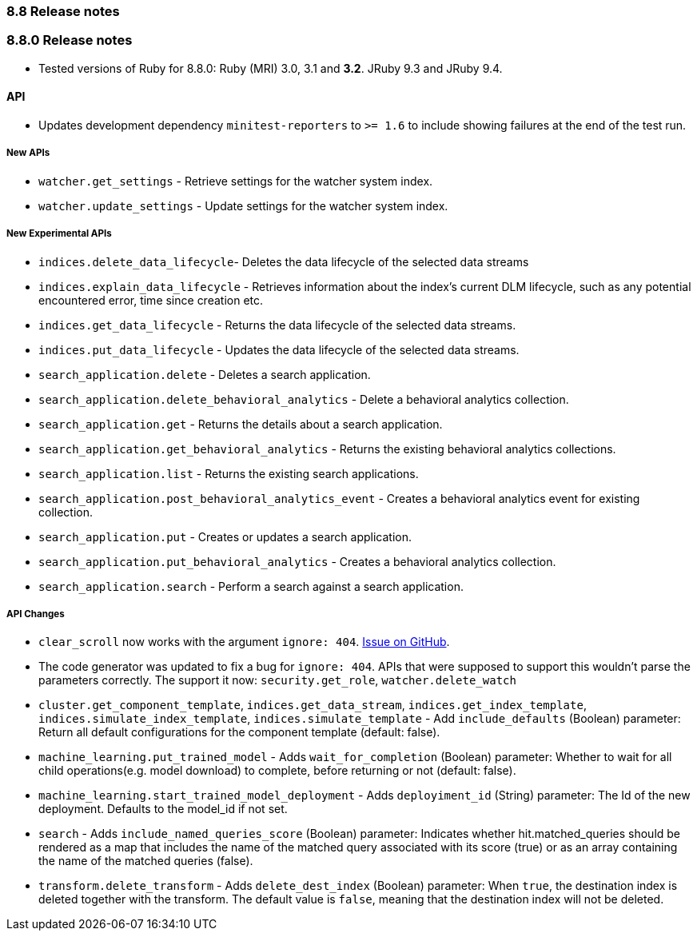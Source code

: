 [[release_notes_88]]
=== 8.8 Release notes

[discrete]
[[release_notes_880]]
=== 8.8.0 Release notes

- Tested versions of Ruby for 8.8.0: Ruby (MRI) 3.0, 3.1 and **3.2**. JRuby 9.3 and JRuby 9.4.

[discrete]
==== API

- Updates development dependency `minitest-reporters` to `>= 1.6` to include showing failures at the end of the test run.

[discrete]
===== New APIs

- `watcher.get_settings` - Retrieve settings for the watcher system index.
- `watcher.update_settings` - Update settings for the watcher system index.

[discrete]
===== New Experimental APIs

- `indices.delete_data_lifecycle`- Deletes the data lifecycle of the selected data streams
- `indices.explain_data_lifecycle` - Retrieves information about the index's current DLM lifecycle, such as any potential encountered error, time since creation etc.
- `indices.get_data_lifecycle` - Returns the data lifecycle of the selected data streams.
- `indices.put_data_lifecycle` - Updates the data lifecycle of the selected data streams.
- `search_application.delete` - Deletes a search application.
- `search_application.delete_behavioral_analytics` - Delete a behavioral analytics collection.
- `search_application.get` - Returns the details about a search application.
- `search_application.get_behavioral_analytics` - Returns the existing behavioral analytics collections.
- `search_application.list` - Returns the existing search applications.
- `search_application.post_behavioral_analytics_event` - Creates a behavioral analytics event for existing collection.
- `search_application.put` - Creates or updates a search application.
- `search_application.put_behavioral_analytics` - Creates a behavioral analytics collection.
- `search_application.search` - Perform a search against a search application.

[discrete]
===== API Changes

- `clear_scroll` now works with the argument `ignore: 404`. https://github.com/elastic/elasticsearch-ruby/issues/2067[Issue on GitHub].
- The code generator was updated to fix a bug for `ignore: 404`. APIs that were supposed to support this wouldn't parse the parameters correctly. The support it now: `security.get_role`, `watcher.delete_watch`
- `cluster.get_component_template`, `indices.get_data_stream`, `indices.get_index_template`, `indices.simulate_index_template`, `indices.simulate_template` - Add `include_defaults` (Boolean) parameter: Return all default configurations for the component template (default: false).
- `machine_learning.put_trained_model` - Adds `wait_for_completion` (Boolean) parameter: Whether to wait for all child operations(e.g. model download) to complete, before returning or not (default: false).
- `machine_learning.start_trained_model_deployment` - Adds `deployiment_id` (String) parameter: The Id of the new deployment. Defaults to the model_id if not set.
- `search` - Adds `include_named_queries_score` (Boolean) parameter: Indicates whether hit.matched_queries should be rendered as a map that includes the name of the matched query associated with its score (true) or as an array containing the name of the matched queries (false).
- `transform.delete_transform` - Adds `delete_dest_index` (Boolean) parameter: When `true`, the destination index is deleted together with the transform. The default value is `false`, meaning that the destination index will not be deleted.
